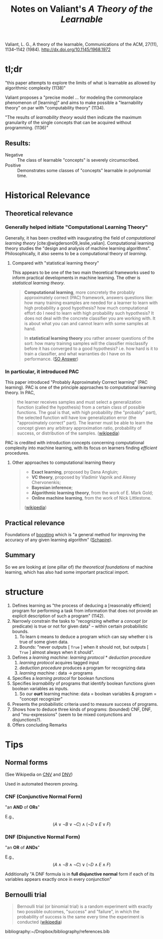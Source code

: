 #+TITLE: Notes on Valiant's /A Theory of the Learnable/
Valiant, L. G., A theory of the learnable, Communications of the ACM, 27(11), 1134–1142 (1984).  http://dx.doi.org/10.1145/1968.1972

* tl;dr

  "this paper attempts to explore the limits of what is learnable as allowed by
  algorithmic complexity (1138)"

  Valiant proposes a "precise model ... for modeling the commonplace phenomenon
  of [learning]" and aims to make possible a "learnability theory" on par with
  "computability theory" (1134).

  "The results of /learnability theory/ would then indicate the maximum
  granularity of the single concepts that can be acquired without programming.
  (1136)"
** Results:
   - Negative :: The class of learnable "concepts" is severely circumscribed.
   - Positive :: Demonstrates some classes of "concepts" learnable in polynomial
                 time.

* Historical Relevance

** Theoretical relevance

*** Generally helped initiate "Computational Learning Theory"

   Generally, it has been credited with inaugurating the field of /computational
   learning theory/ [cite:@wigderson09_leslie_valian]. Computational learning
   theory studies the "design and analysis of machine learning algorithms".
   Philosophically, it also seems to be a computational theory of /learning/.

**** Compared with "statistical learning theory"

     This appears to be one of the two main theoretical frameworks used to inform
     practical developments in machine learning. The other is /statistical
     learning theory/.

     #+BEGIN_QUOTE
     *Computational learning*, more concretely the probably approximately correct
     (PAC) framework, answers questions like: how many training examples are needed
     for a learner to learn with high probability a good hypothesis? how much
     computational effort do I need to learn with high probability such hypothesis?
     It does not deal with the concrete classifier you are working with. It is
     about what you can and cannot learn with some samples at hand.

     In *statistical learning theory* you rather answer questions of the sort: how
     many training samples will the classifier misclassify before it has converged
     to a good hypothesis? i.e. how hard is it to train a classifier, and what
     warranties do I have on its performance. ([[https://stats.stackexchange.com/questions/63077/statistical-learning-theory-vs-computational-learning-theory][SO Answer]])
     #+END_QUOTE

*** In particular, it introduced PAC

    This paper introduced "Probably Approximately Correct learning" (PAC
    learning). PAC is one of the principle approaches to computational learning
    theory. In PAC,

    #+BEGIN_QUOTE
    the learner receives samples and must select a generalization function
    (called the hypothesis) from a certain class of possible functions. The goal
    is that, with high probability (the "probably" part), the selected function
    will have low generalization error (the "approximately correct" part). The
    learner must be able to learn the concept given any arbitrary approximation
    ratio, probability of success, or distribution of the samples. ([[https://en.wikipedia.org/wiki/Probably_approximately_correct_learning][wikipedia]])
    #+END_QUOTE

    PAC is credited with introduction concepts concerning computational
    complexity into machine learning, with its focus on learners finding
    /efficient/ procedures.

**** Other approaches to computational learning theory

     #+BEGIN_QUOTE
     - *Exact learning*, proposed by Dana Angluin;
     - *VC theory*, proposed by Vladimir Vapnik and Alexey Chervonenkis;
     - *Bayesian inference*;
     - *Algorithmic learning theory*, from the work of E. Mark Gold;
     - *Online machine learning*, from the work of Nick Littlestone.
     ([[https://en.wikipedia.org/wiki/Computational_learning_theory][wikipedia]])
     #+END_QUOTE

** Practical relevance
   Foundations of [[https://en.wikipedia.org/wiki/Boosting_(machine_learning)][boosting]] which is "a general method for improving the accuracy
   of any given learning  algorithm" ([[https://link.springer.com/chapter/10.1007%252F978-0-387-21579-2_9][Schapire]]).
** Summary

   So we are looking at (one pillar of) /the theoretical foundations/ of machine
   learning, which has also had some important practical import.

* structure

  1. Defines learning as "the process of deducing a [reasonably efficient]
     program for performing a task from information that does not provide an
     explicit description of such a program" (1142).
  2. Narrowly constrain the tasks to "recognizing whether a /concept/ (or
     predicate) is true or not for given data" -- within certain probabilistic bounds.
     1. To learn =Q= means to deduce a program which can say whether =Q= is true
        of some given data.
     2. Bounds: "never outputs [ =True= ] when it should not, but outputs [
        =True= ] almost always when it should".
  3. Defines a /learning machine/: /learning protocol/ * /deduction procedure/
     1. /learning protocol/ acquires tagged input
     2. /deduction procedure/ produces a program for recognizing data
     3. /learning machine/ : data -> programs
  4. Specifies a /learning protocol/ for boolean functions
  5. Specifies /learnability/ of programs that identify boolean functions given
     boolean variables as inputs.
     1. So our *ourt* learning machine: data = boolean variables & program =
        "concept recognizer"
  6. Presents the probabilistic criteria used to measure success of programs.
  7. Shows how to deduce three kinds of programs: (bounded) CNF, DNF, and
     "mu-expressions" (seem to be mixed conjunctions and disjunctions?).
  8. Offers concluding Remarks

* Tips

** Normal forms
   (See Wikipedia on [[https://en.wikipedia.org/wiki/Conjunctive_normal_form][CNV]] and [[https://en.wikipedia.org/wiki/Disjunctive_normal_form][DNV]])

   Used in automated theorem proving.

*** CNF (Conjunctive Normal Form)
    "an *AND* of *ORs*"

    E.g., $$ (A\lor \neg B\lor \neg C)\land (\neg D\lor E\lor F) $$

*** DNF (Disjunctive Normal Form)
    "an *OR* of *ANDs*"

    E.g., $$ (A\land \neg B\land \neg C)\lor (\neg D\land E\land F) $$

    Additionally "A DNF formula is in *full disjunctive normal* form if each of
    its variables appears exactly once in every conjunction"
** Bernoulli trial
   #+BEGIN_QUOTE
   Bernoulli trial (or binomial trial) is a random experiment with exactly two
   possible outcomes, "success" and "failure", in which the probability of
   success is the same every time the experiment is conducted ([[https://en.wikipedia.org/wiki/Bernoulli_trial][wikipedia]])
   #+END_QUOTE


bibliography:~/Dropbox/bibliography/references.bib
